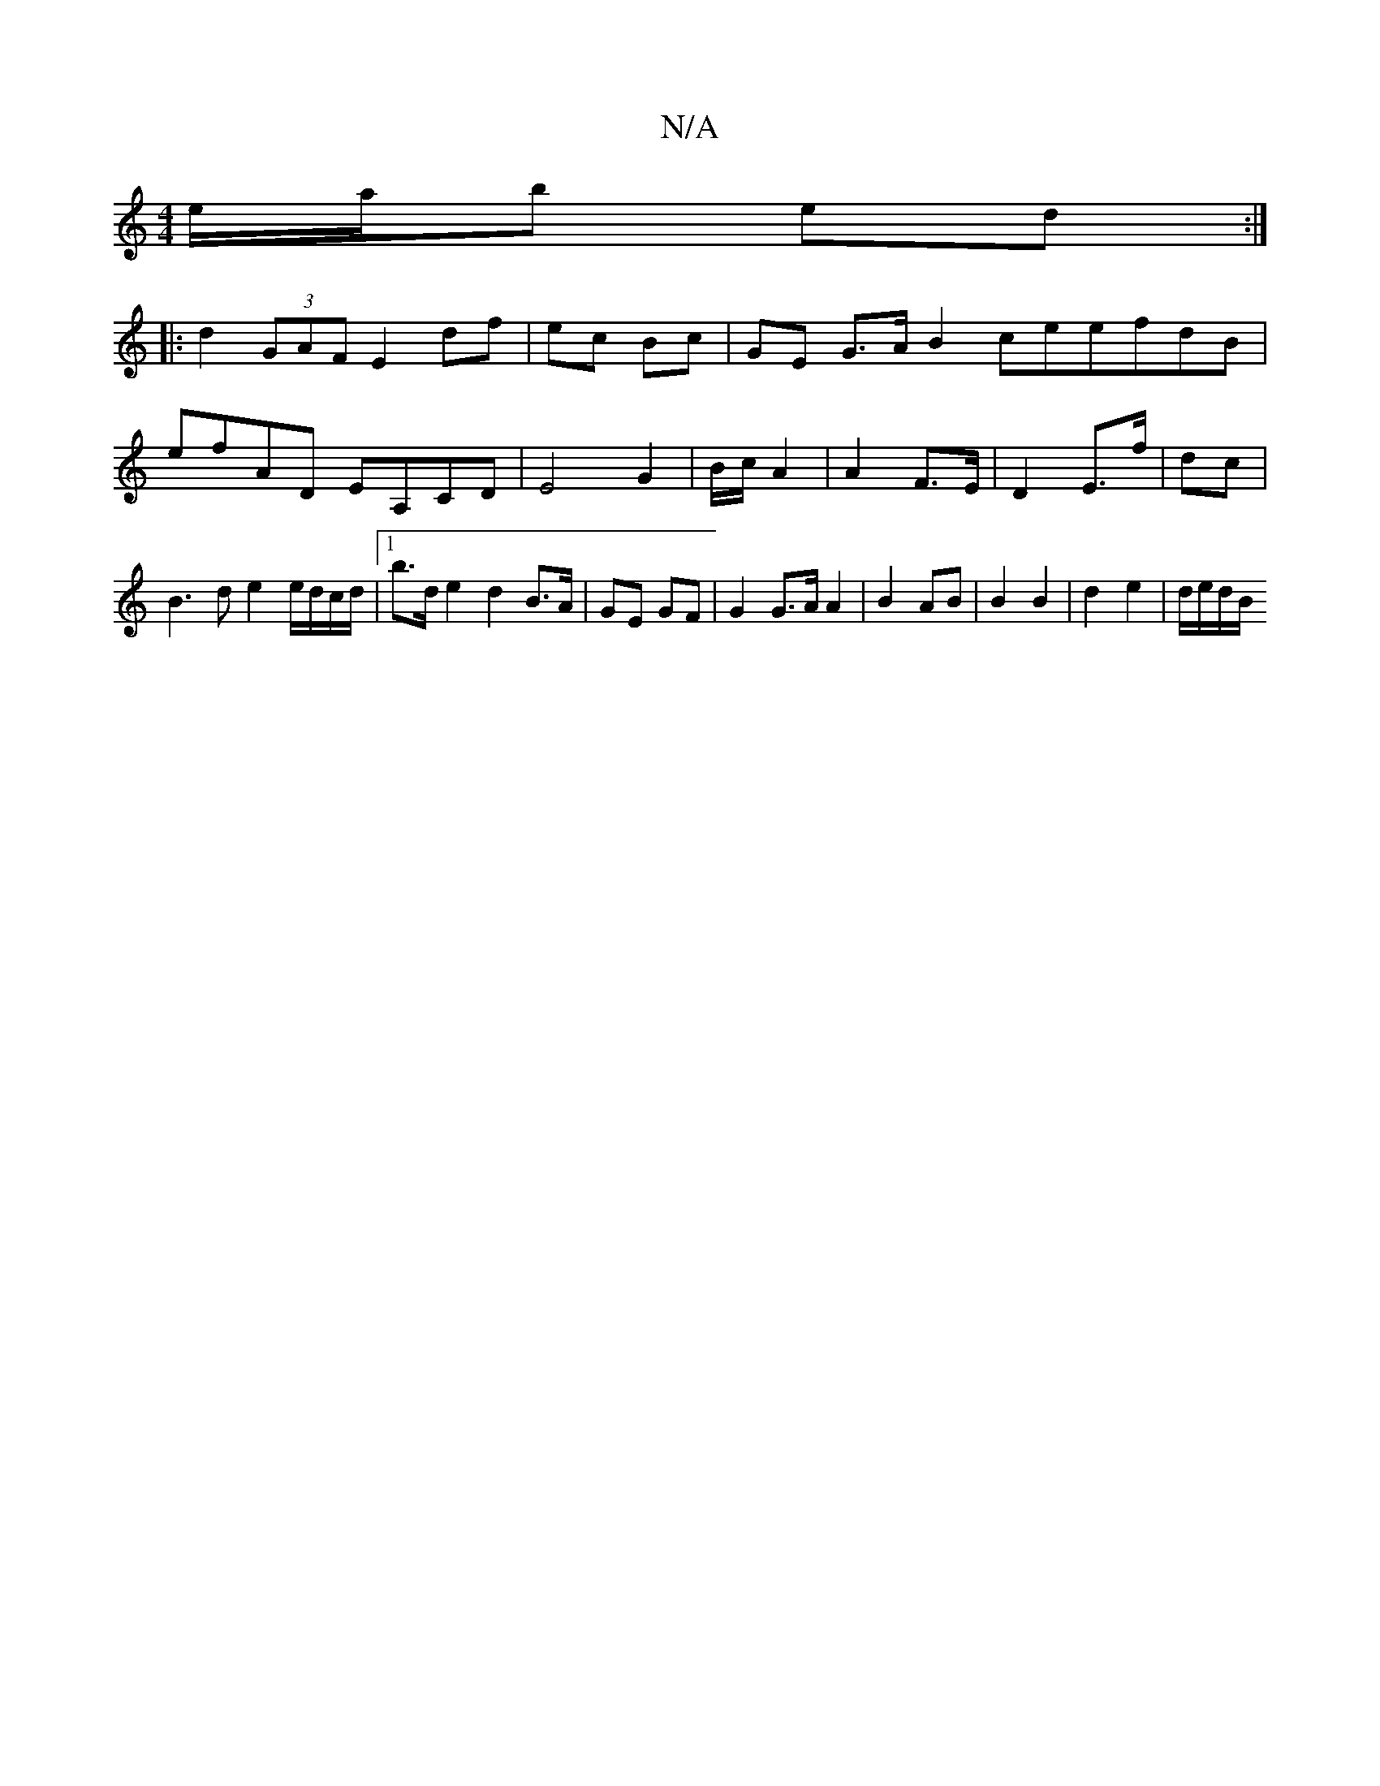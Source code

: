 X:1
T:N/A
M:4/4
R:N/A
K:Cmajor
 e/2a/2b ed :|
|: d2 (3GAF E2 df | ec Bc | GE G>A B2 ceefdB|efAD EA,CD|E4 G2 | B/2c/ A2 | A2 F>E | D2 E>f | dc | B3 d e2 e/d/c/d/ |1 b>d e2 d2 B>A | GE GF |G2 G>A A2 | B2 AB |B2 B2 | d2 e2 | d/e/d/B/ 